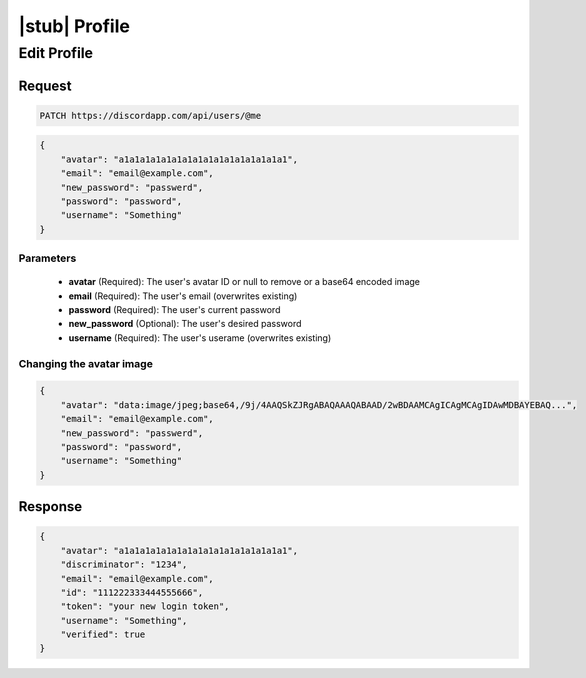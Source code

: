 |stub| Profile
==============

Edit Profile
------------

Request
~~~~~~~

.. code-block:: http

    PATCH https://discordapp.com/api/users/@me

.. code-block:: json

    {
        "avatar": "a1a1a1a1a1a1a1a1a1a1a1a1a1a1a1a1",
        "email": "email@example.com",
        "new_password": "passwerd",
        "password": "password",
        "username": "Something"
    }

Parameters
^^^^^^^^^^

    - **avatar** (Required): The user's avatar ID or null to remove or a base64 encoded image
    - **email** (Required): The user's email (overwrites existing)
    - **password** (Required): The user's current password
    - **new_password** (Optional): The user's desired password
    - **username** (Required): The user's userame (overwrites existing)

Changing the avatar image
^^^^^^^^^^^^^^^^^^^^^^^^^

.. code-block:: json

    {
        "avatar": "data:image/jpeg;base64,/9j/4AAQSkZJRgABAQAAAQABAAD/2wBDAAMCAgICAgMCAgIDAwMDBAYEBAQ...",
        "email": "email@example.com",
        "new_password": "passwerd",
        "password": "password",
        "username": "Something"
    }

Response
~~~~~~~~

.. code-block:: json

    {
        "avatar": "a1a1a1a1a1a1a1a1a1a1a1a1a1a1a1a1",
        "discriminator": "1234",
        "email": "email@example.com",
        "id": "111222333444555666",
        "token": "your new login token",
        "username": "Something",
        "verified": true
    }
